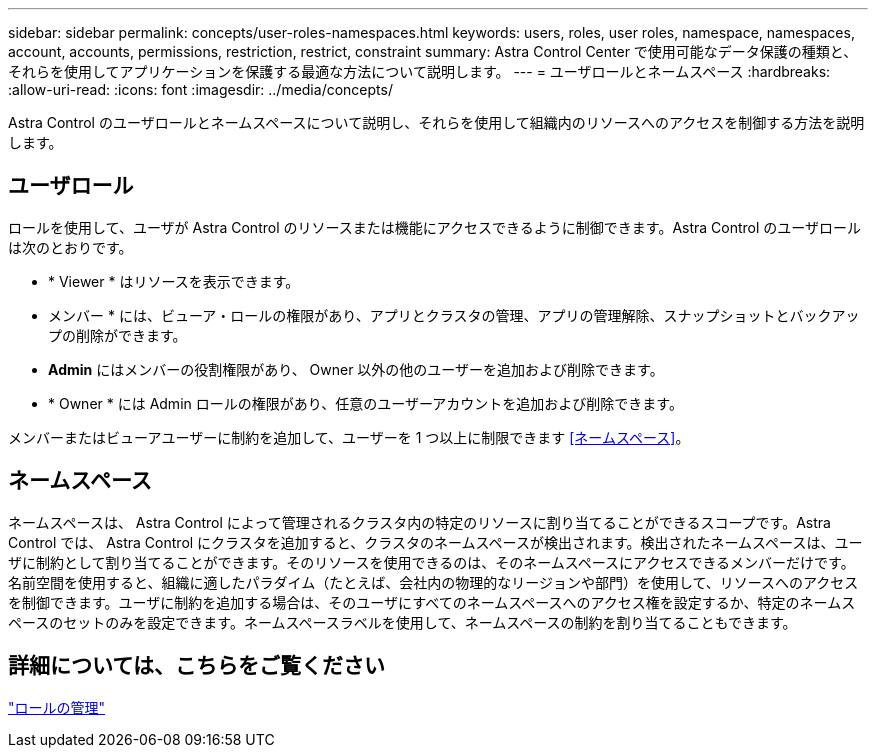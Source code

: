 ---
sidebar: sidebar 
permalink: concepts/user-roles-namespaces.html 
keywords: users, roles, user roles, namespace, namespaces, account, accounts, permissions, restriction, restrict, constraint 
summary: Astra Control Center で使用可能なデータ保護の種類と、それらを使用してアプリケーションを保護する最適な方法について説明します。 
---
= ユーザロールとネームスペース
:hardbreaks:
:allow-uri-read: 
:icons: font
:imagesdir: ../media/concepts/


Astra Control のユーザロールとネームスペースについて説明し、それらを使用して組織内のリソースへのアクセスを制御する方法を説明します。



== ユーザロール

ロールを使用して、ユーザが Astra Control のリソースまたは機能にアクセスできるように制御できます。Astra Control のユーザロールは次のとおりです。

* * Viewer * はリソースを表示できます。
* メンバー * には、ビューア・ロールの権限があり、アプリとクラスタの管理、アプリの管理解除、スナップショットとバックアップの削除ができます。
* *Admin* にはメンバーの役割権限があり、 Owner 以外の他のユーザーを追加および削除できます。
* * Owner * には Admin ロールの権限があり、任意のユーザーアカウントを追加および削除できます。


メンバーまたはビューアユーザーに制約を追加して、ユーザーを 1 つ以上に制限できます <<ネームスペース>>。



== ネームスペース

ネームスペースは、 Astra Control によって管理されるクラスタ内の特定のリソースに割り当てることができるスコープです。Astra Control では、 Astra Control にクラスタを追加すると、クラスタのネームスペースが検出されます。検出されたネームスペースは、ユーザに制約として割り当てることができます。そのリソースを使用できるのは、そのネームスペースにアクセスできるメンバーだけです。名前空間を使用すると、組織に適したパラダイム（たとえば、会社内の物理的なリージョンや部門）を使用して、リソースへのアクセスを制御できます。ユーザに制約を追加する場合は、そのユーザにすべてのネームスペースへのアクセス権を設定するか、特定のネームスペースのセットのみを設定できます。ネームスペースラベルを使用して、ネームスペースの制約を割り当てることもできます。



== 詳細については、こちらをご覧ください

link:../use/manage-roles.html["ロールの管理"]

